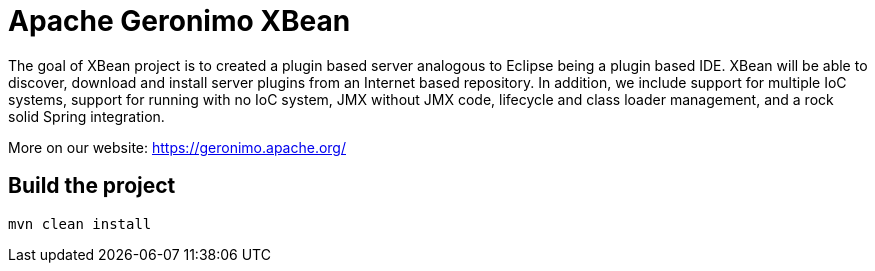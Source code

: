 ////
Licensed to the Apache Software Foundation (ASF) under one or more
contributor license agreements. See the NOTICE file distributed with
this work for additional information regarding copyright ownership.
The ASF licenses this file to You under the Apache License, Version 2.0
(the "License"); you may not use this file except in compliance with
the License. You may obtain a copy of the License at

http://www.apache.org/licenses/LICENSE-2.0

Unless required by applicable law or agreed to in writing, software
distributed under the License is distributed on an "AS IS" BASIS,
WITHOUT WARRANTIES OR CONDITIONS OF ANY KIND, either express or implied.
See the License for the specific language governing permissions and
limitations under the License.
////
= Apache Geronimo XBean

The goal of XBean project is to created a plugin based server analogous to Eclipse being a plugin based IDE.
XBean will be able to discover, download and install server plugins from an Internet based repository.
In addition, we include support for multiple IoC systems, support for running with no IoC system, JMX without JMX code,
lifecycle and class loader management, and a rock solid Spring integration.

More on our website: https://geronimo.apache.org/

== Build the project

[source,bash]
----
mvn clean install
----


